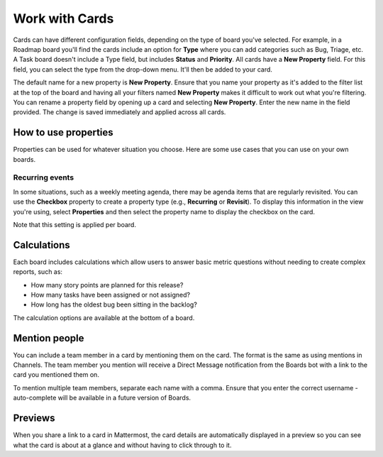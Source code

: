 Work with Cards
===============

|all-plans| |cloud| |self-hosted|

.. |all-plans| image:: ../images/all-plans-badge.png
  :scale: 30
  :target: https://mattermost.com/pricing
  :alt: Available in Mattermost Free and Starter subscription plans.

.. |cloud| image:: ../images/cloud-badge.png
  :scale: 30
  :target: https://mattermost.com/download
  :alt: Available for Mattermost Cloud deployments.

.. |self-hosted| image:: ../images/self-hosted-badge.png
  :scale: 30
  :target: https://mattermost.com/deploy
  :alt: Available for Mattermost Self-Hosted deployments.

Cards can have different configuration fields, depending on the type of board you've selected. For example, in a Roadmap board you'll find the cards include an option for **Type** where you can add categories such as Bug, Triage, etc. A Task board doesn't include a Type field, but includes **Status** and **Priority**. All cards have a **New Property** field. For this field, you can select the type from the drop-down menu. It'll then be added to your card.

The default name for a new property is **New Property**. Ensure that you name your property as it's added to the filter list at the top of the board and having all your filters named **New Property** makes it difficult to work out what you're filtering. You can rename a property field by opening up a card and selecting **New Property**. Enter the new name in the field provided. The change is saved immediately and applied across all cards.

How to use properties
---------------------

Properties can be used for whatever situation you choose. Here are some use cases that you can use on your own boards.

Recurring events
~~~~~~~~~~~~~~~~

In some situations, such as a weekly meeting agenda, there may be agenda items that are regularly revisited. You can use the **Checkbox** property to create a property type (e.g., **Recurring** or **Revisit**). To display this information in the view you're using, select **Properties** and then select the property name to display the checkbox on the card.

Note that this setting is applied per board.

Calculations
------------

Each board includes calculations which allow users to answer basic metric questions without needing to create complex reports, such as:

- How many story points are planned for this release?
- How many tasks have been assigned or not assigned?
- How long has the oldest bug been sitting in the backlog?

The calculation options are available at the bottom of a board.

Mention people
--------------

You can include a team member in a card by mentioning them on the card. The format is the same as using mentions in Channels. The team member you mention will receive a Direct Message notification from the Boards bot with a link to the card you mentioned them on.

To mention multiple team members, separate each name with a comma. Ensure that you enter the correct username - auto-complete will be available in a future version of Boards.

Previews
--------

When you share a link to a card in Mattermost, the card details are automatically displayed in a preview so you can see what the card is about at a glance and without having to click through to it.

